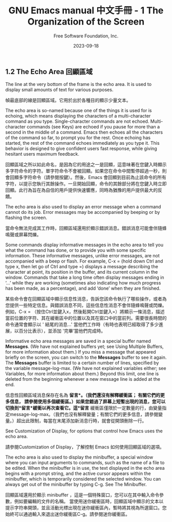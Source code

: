 #+TITLE: GNU Emacs manual 中文手冊 - 1 The Organization of the Screen
#+AUTHOR: Free Software Foundation, Inc.
#+DATE: 2023-09-18

** 1.2 The Echo Area 回顯區域

The line at the very bottom of the frame is the echo area. It is used to display small amounts of text for various purposes.

幀最底部的線是回顯區域。它用於出於各種目的顯示少量文本。

The echo area is so-named because one of the things it is used for is echoing, which means displaying the characters of a multi-character command as you type. Single-character commands are not echoed. Multi-character commands (see Keys) are echoed if you pause for more than a second in the middle of a command. Emacs then echoes all the characters of the command so far, to prompt you for the rest. Once echoing has started, the rest of the command echoes immediately as you type it. This behavior is designed to give confident users fast response, while giving hesitant users maximum feedback.

回顯區域之所以如此命名，是因為它的用途之一是回顯，這意味著在您鍵入時顯示多字符命令的字符。單字符命令不會被回顯。如果您在命令中間暫停超過一秒，則會回顯多字符命令（請參閱按鍵）。然後，Emacs 會回顯到目前為止該命令的所有字符，以提示您執行其餘操作。一旦開始回顯，命令的其餘部分將在您鍵入時立即回顯。此行為旨在為自信的用戶提供快速響應，同時為猶豫的用戶提供最大的反饋。

The echo area is also used to display an error message when a command cannot do its job. Error messages may be accompanied by beeping or by flashing the screen.

當命令無法完成其工作時，回顯區域還用於顯示錯誤消息。錯誤消息可能會伴隨蜂鳴聲或屏幕閃爍。

Some commands display informative messages in the echo area to tell you what the command has done, or to provide you with some specific information. These informative messages, unlike error messages, are not accompanied with a beep or flash. For example, C-x = (hold down Ctrl and type x, then let go of Ctrl and type =) displays a message describing the character at point, its position in the buffer, and its current column in the window. Commands that take a long time often display messages ending in ‘...’ while they are working (sometimes also indicating how much progress has been made, as a percentage), and add ‘done’ when they are finished.

某些命令會在回顯區域中顯示信息性消息，告訴您該命令執行了哪些操作，或者為您提供一些特定信息。與錯誤消息不同，這些信息性消息不會伴隨蜂鳴聲或閃爍。例如，C-x = （按住Ctrl並鍵入x，然後鬆開Ctrl並鍵入=）將顯示一條消息，描述當前位置的字符、其在緩衝區中的位置以及其在窗口中的當前列。需要很長時間的命令通常會顯示以 ' 結尾的消息...' 當他們工作時（有時也表明已經取得了多少進展，以百分比表示），並添加 '完畢’當他們完成時。

Informative echo area messages are saved in a special buffer named *Messages*. (We have not explained buffers yet; see Using Multiple Buffers, for more information about them.) If you miss a message that appeared briefly on the screen, you can switch to the *Messages* buffer to see it again. The *Messages* buffer is limited to a certain number of lines, specified by the variable message-log-max. (We have not explained variables either; see Variables, for more information about them.) Beyond this limit, one line is deleted from the beginning whenever a new message line is added at the end.

信息性回顯區域消息保存在名為 *留言*。（我們還沒有解釋緩衝區； 有關它們的更多信息， 請參閱使用多個緩衝區。）如果您錯過了屏幕上短暫出現的消息，您可以切換到*留言*緩衝以再次查看它。這*留言* 緩衝區僅限於一定數量的行，由變量指定message-log-max。（我們也沒有解釋變量；有關它們的更多信息，請參閱變量。）超出此限制，每當在末尾添加新消息行時，就會從開頭刪除一行。

See Customization of Display, for options that control how Emacs uses the echo area.

請參閱Customization of Display，了解控制 Emacs 如何使用回顯區域的選項。

The echo area is also used to display the minibuffer, a special window where you can input arguments to commands, such as the name of a file to be edited. When the minibuffer is in use, the text displayed in the echo area begins with a prompt string, and the active cursor appears within the minibuffer, which is temporarily considered the selected window. You can always get out of the minibuffer by typing C-g. See The Minibuffer.

回顯區域還用於顯示 minibuffer ，這是一個特殊窗口，您可以在其中輸入命令參數，例如要編輯的文件的名稱。
當使用迷你緩衝區時，回顯區域中顯示的文本以提示字符串開頭，並且活動光標出現在迷你緩衝區內，暫時將其視為所選窗口。您始終可以通過輸入來退出迷你緩衝區C-g。請參閱迷你緩衝區。
